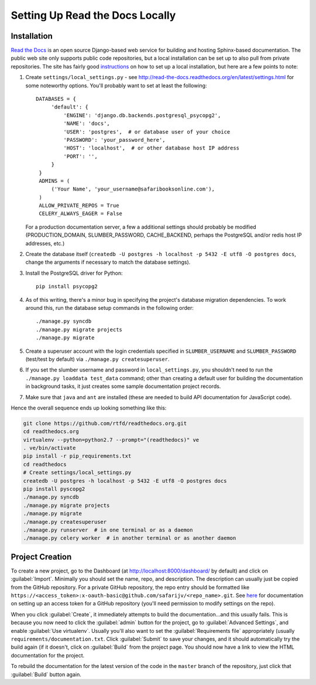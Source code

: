Setting Up Read the Docs Locally
================================

Installation
------------

`Read the Docs <https://readthedocs.org/>`_ is an open source Django-based web
service for building and hosting Sphinx-based documentation.  The public web
site only supports public code repositories, but a local installation can be
set up to also pull from private repositories.  The site has fairly good
`instructions <http://read-the-docs.readthedocs.org/en/latest/install.html>`_
on how to set up a local installation, but here are a few points to note:

#. Create ``settings/local_settings.py`` - see
   http://read-the-docs.readthedocs.org/en/latest/settings.html for some
   noteworthy options.  You'll probably want to set at least the following::

      DATABASES = {
           'default': {
               'ENGINE': 'django.db.backends.postgresql_psycopg2',
               'NAME': 'docs',
               'USER': 'postgres',  # or database user of your choice
               'PASSWORD': 'your_password_here',
               'HOST': 'localhost',  # or other database host IP address
               'PORT': '',
           }
       }
       ADMINS = (
           ('Your Name', 'your_username@safaribooksonline.com'),
       )
       ALLOW_PRIVATE_REPOS = True
       CELERY_ALWAYS_EAGER = False

   For a production documentation server, a few a additional settings should
   probably be modified (PRODUCTION_DOMAIN, SLUMBER_PASSWORD, CACHE_BACKEND,
   perhaps the PostgreSQL and/or redis host IP addresses, etc.)

#. Create the database itself (``createdb -U postgres -h localhost -p 5432 -E utf8 -O postgres docs``,
   change the arguments if necessary to match the database settings).

#. Install the PostgreSQL driver for Python::

      pip install psycopg2

#. As of this writing, there's a minor bug in specifying the project's
   database migration dependencies.  To work around this, run the database
   setup commands in the following order::

      ./manage.py syncdb
      ./manage.py migrate projects
      ./manage.py migrate

#. Create a superuser account with the login credentials specified in
   ``SLUMBER_USERNAME`` and ``SLUMBER_PASSWORD`` (test/test by default) via
   ``./manage.py createsuperuser``.

#. If you set the slumber username and password in ``local_settings.py``, you
   shouldn't need to run the ``./manage.py loaddata test_data`` command; other
   than creating a default user for building the documentation in background
   tasks, it just creates some sample documentation project records.

#. Make sure that ``java`` and ``ant`` are installed (these are needed to build
   API documentation for JavaScript code).

Hence the overall sequence ends up looking something like this:

.. code-block:: sh

    git clone https://github.com/rtfd/readthedocs.org.git
    cd readthedocs.org
    virtualenv --python=python2.7 --prompt="(readthedocs)" ve
    . ve/bin/activate
    pip install -r pip_requirements.txt
    cd readthedocs
    # Create settings/local_settings.py
    createdb -U postgres -h localhost -p 5432 -E utf8 -O postgres docs
    pip install pyscopg2
    ./manage.py syncdb
    ./manage.py migrate projects
    ./manage.py migrate
    ./manage.py createsuperuser
    ./manage.py runserver  # in one terminal or as a daemon
    ./manage.py celery worker  # in another terminal or as another daemon

Project Creation
----------------

To create a new project, go to the Dashboard (at http://localhost:8000/dashboard/
by default) and click on :guilabel:`Import`.  Minimally you should set the
name, repo, and description.  The description can usually just be copied from
the GitHub repository.  For a private GitHub repository, the repo entry should
be formatted like ``https://<access_token>:x-oauth-basic@github.com/safarijv/<repo_name>.git``.
See `here <https://help.github.com/articles/creating-an-access-token-for-command-line-use>`_
for documentation on setting up an access token for a GitHub repository (you'll
need permission to modify settings on the repo).

When you click :guilabel:`Create`, it immediately attempts to build the
documentation...and this usually fails.  This is because you now need to click
the :guilabel:`admin` button for the project, go to :guilabel:`Advanced Settings`,
and enable :guilabel:`Use virtualenv`.  Usually you'll also want to set the
:guilabel:`Requirements file` appropriately (usually
``requirements/documentation.txt``.  Click :guilabel:`Submit` to save your
changes, and it should automatically try the build again (if it doesn't, click
on :guilabel:`Build` from the project page.  You should now have a link to
view the HTML documentation for the project.

To rebuild the documentation for the latest version of the code in the ``master``
branch of the repository, just click that :guilabel:`Build` button again.
